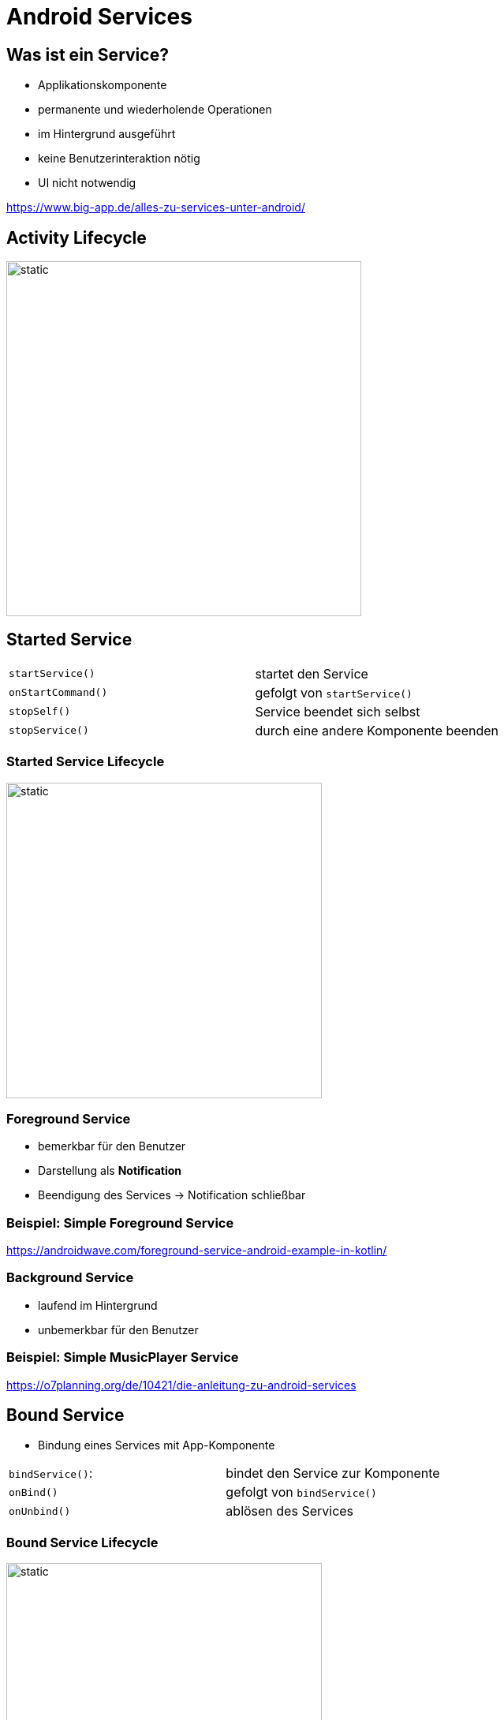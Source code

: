 = Android Services

:source-dir: SimpleForegroundService\app\src\main
:source-highlighter: coderay

//\java\at\htl\simpleforegroundservice

== Was ist ein Service?

* Applikationskomponente
* permanente und wiederholende Operationen 
* im Hintergrund ausgeführt
* keine Benutzerinteraktion nötig 
* UI nicht notwendig

https://www.big-app.de/alles-zu-services-unter-android/

== Activity Lifecycle

image::images\lifecycle.svg[static,450]

== Started Service


|=== 

| `startService()` | startet den Service 

| `onStartCommand()` | gefolgt von `startService()`

| `stopSelf()` | Service beendet sich selbst 

| `stopService()` | durch eine andere Komponente beenden 

|=== 

=== Started Service Lifecycle

image::images\startedLifecycle.svg[static,400]


=== Foreground Service

* bemerkbar für den Benutzer
* Darstellung als *Notification* 
* Beendigung des Services -> Notification schließbar

=== Beispiel: Simple Foreground Service

https://androidwave.com/foreground-service-android-example-in-kotlin/

=== Background Service

* laufend im Hintergrund
* unbemerkbar für den Benutzer 

=== Beispiel: Simple MusicPlayer Service

https://o7planning.org/de/10421/die-anleitung-zu-android-services

== Bound Service

* Bindung eines Services mit App-Komponente 

|=== 

| `bindService()`: | bindet den Service zur Komponente 

| `onBind()` | gefolgt von `bindService()`

| `onUnbind()` | ablösen des Services 

|=== 

=== Bound Service Lifecycle

image::images\boundLifecycle.svg[static,400]




